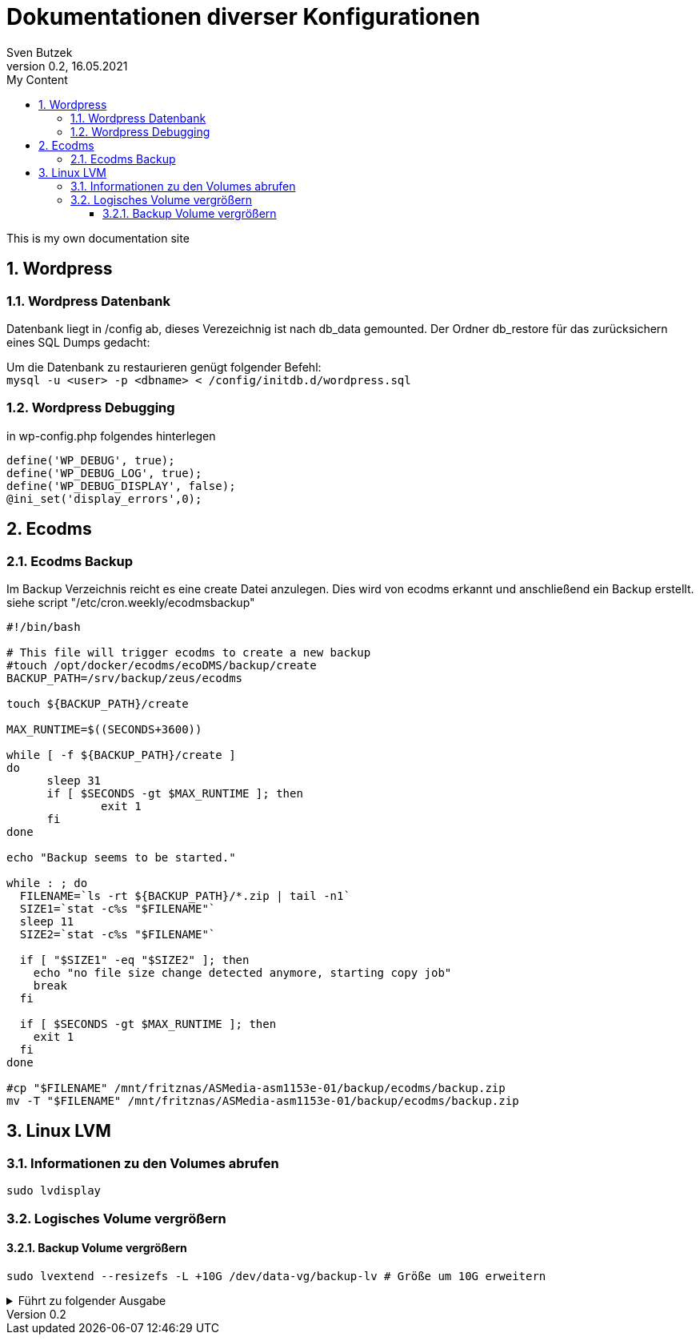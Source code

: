= Dokumentationen diverser Konfigurationen                              
Sven Butzek 
Version 0.2, 16.05.2021                                             
:sectnums:                                                          
:toc:                                                               
:toclevels: 4                                                       
:toc-title: My Content                                              
                                                                    
:description: Linux commands                             
:keywords: wordpress                                                 
:imagesdir: ./img                                                   

This is my own documentation site

== Wordpress

=== Wordpress Datenbank

Datenbank liegt in /config ab, dieses Verezeichnig ist nach db_data gemounted.
Der Ordner db_restore für das zurücksichern eines SQL Dumps gedacht:

Um die Datenbank zu restaurieren genügt folgender Befehl: +
`mysql -u <user> -p <dbname> < /config/initdb.d/wordpress.sql`



=== Wordpress Debugging

in wp-config.php folgendes hinterlegen
[source,php]
----
define('WP_DEBUG', true);
define('WP_DEBUG_LOG', true);
define('WP_DEBUG_DISPLAY', false);
@ini_set('display_errors',0);
----



== Ecodms 

=== Ecodms Backup
Im Backup Verzeichnis reicht es eine create Datei anzulegen. Dies wird von ecodms erkannt und anschließend ein Backup erstellt.
siehe script "/etc/cron.weekly/ecodmsbackup"
[source,shell]
----
#!/bin/bash

# This file will trigger ecodms to create a new backup
#touch /opt/docker/ecodms/ecoDMS/backup/create
BACKUP_PATH=/srv/backup/zeus/ecodms

touch ${BACKUP_PATH}/create

MAX_RUNTIME=$((SECONDS+3600))

while [ -f ${BACKUP_PATH}/create ]
do
      sleep 31
      if [ $SECONDS -gt $MAX_RUNTIME ]; then
              exit 1
      fi
done

echo "Backup seems to be started."

while : ; do
  FILENAME=`ls -rt ${BACKUP_PATH}/*.zip | tail -n1`
  SIZE1=`stat -c%s "$FILENAME"`
  sleep 11
  SIZE2=`stat -c%s "$FILENAME"`

  if [ "$SIZE1" -eq "$SIZE2" ]; then
    echo "no file size change detected anymore, starting copy job"
    break
  fi

  if [ $SECONDS -gt $MAX_RUNTIME ]; then
    exit 1
  fi
done

#cp "$FILENAME" /mnt/fritznas/ASMedia-asm1153e-01/backup/ecodms/backup.zip
mv -T "$FILENAME" /mnt/fritznas/ASMedia-asm1153e-01/backup/ecodms/backup.zip
----

== Linux LVM

=== Informationen zu den Volumes abrufen
[source,shell]
----
sudo lvdisplay
----

=== Logisches Volume vergrößern

==== Backup Volume vergrößern
[source,shell]
----
sudo lvextend --resizefs -L +10G /dev/data-vg/backup-lv # Größe um 10G erweitern
----

.Führt zu folgender Ausgabe
[%collapsible]
====
[source,shell]
----
Size of logical volume data-vg/backup-lv changed from 600.00 GiB (153600 extents) to 610.00 GiB (156160 extents).
Logical volume data-vg/backup-lv successfully resized.
resize2fs 1.45.5 (07-Jan-2020)
Filesystem at /dev/mapper/data--vg-backup--lv is mounted on /srv/backup; on-line resizing required
old_desc_blocks = 75, new_desc_blocks = 77
The filesystem on /dev/mapper/data--vg-backup--lv is now 159907840 (4k) blocks long.
----
====
